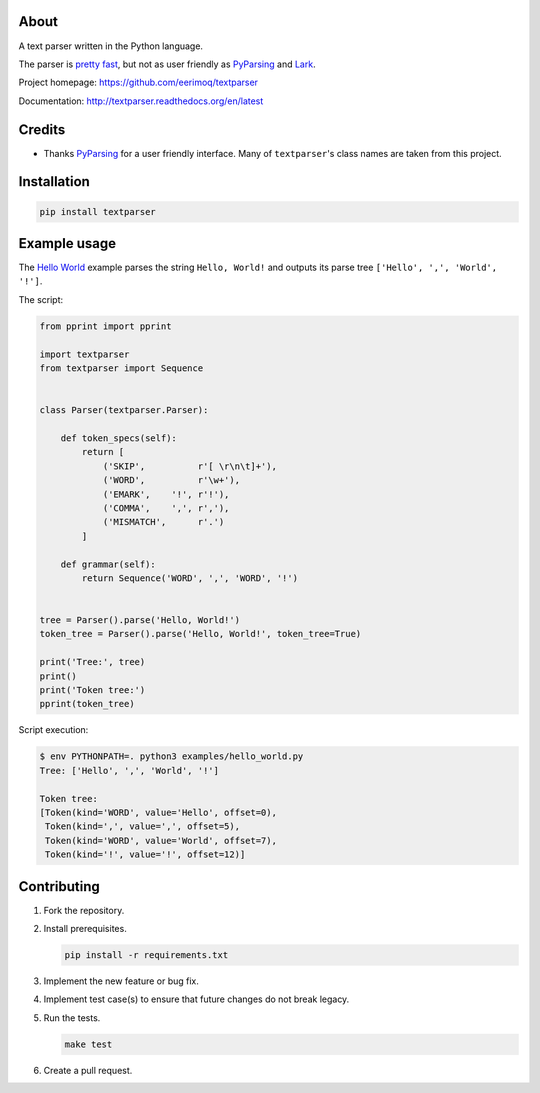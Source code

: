 |buildstatus|_
|coverage|_

About
=====

A text parser written in the Python language.

The parser is `pretty fast`_, but not as user friendly as `PyParsing`_
and `Lark`_.

Project homepage: https://github.com/eerimoq/textparser

Documentation: http://textparser.readthedocs.org/en/latest

Credits
=======

- Thanks `PyParsing`_ for a user friendly interface. Many of
  ``textparser``'s class names are taken from this project.

Installation
============

.. code-block:: python

    pip install textparser

Example usage
=============

The `Hello World`_ example parses the string ``Hello, World!`` and
outputs its parse tree ``['Hello', ',', 'World', '!']``.

The script:

.. code-block:: python

   from pprint import pprint

   import textparser
   from textparser import Sequence


   class Parser(textparser.Parser):

       def token_specs(self):
           return [
               ('SKIP',          r'[ \r\n\t]+'),
               ('WORD',          r'\w+'),
               ('EMARK',    '!', r'!'),
               ('COMMA',    ',', r','),
               ('MISMATCH',      r'.')
           ]

       def grammar(self):
           return Sequence('WORD', ',', 'WORD', '!')


   tree = Parser().parse('Hello, World!')
   token_tree = Parser().parse('Hello, World!', token_tree=True)

   print('Tree:', tree)
   print()
   print('Token tree:')
   pprint(token_tree)

Script execution:

.. code-block:: text

   $ env PYTHONPATH=. python3 examples/hello_world.py
   Tree: ['Hello', ',', 'World', '!']

   Token tree:
   [Token(kind='WORD', value='Hello', offset=0),
    Token(kind=',', value=',', offset=5),
    Token(kind='WORD', value='World', offset=7),
    Token(kind='!', value='!', offset=12)]

Contributing
============

#. Fork the repository.

#. Install prerequisites.

   .. code-block:: text

      pip install -r requirements.txt

#. Implement the new feature or bug fix.

#. Implement test case(s) to ensure that future changes do not break
   legacy.

#. Run the tests.

   .. code-block:: text

      make test

#. Create a pull request.

.. |buildstatus| image:: https://travis-ci.org/eerimoq/textparser.svg?branch=master
.. _buildstatus: https://travis-ci.org/eerimoq/textparser

.. |coverage| image:: https://coveralls.io/repos/github/eerimoq/textparser/badge.svg?branch=master
.. _coverage: https://coveralls.io/github/eerimoq/textparser

.. _pretty fast: https://github.com/eerimoq/textparser/blob/master/examples/benchmarks/json/main.py#L12-L23
.. _PyParsing: https://github.com/pyparsing/pyparsing
.. _Lark: https://github.com/lark-parser/lark
.. _Hello World: https://github.com/eerimoq/textparser/blob/master/examples/hello_world.py
